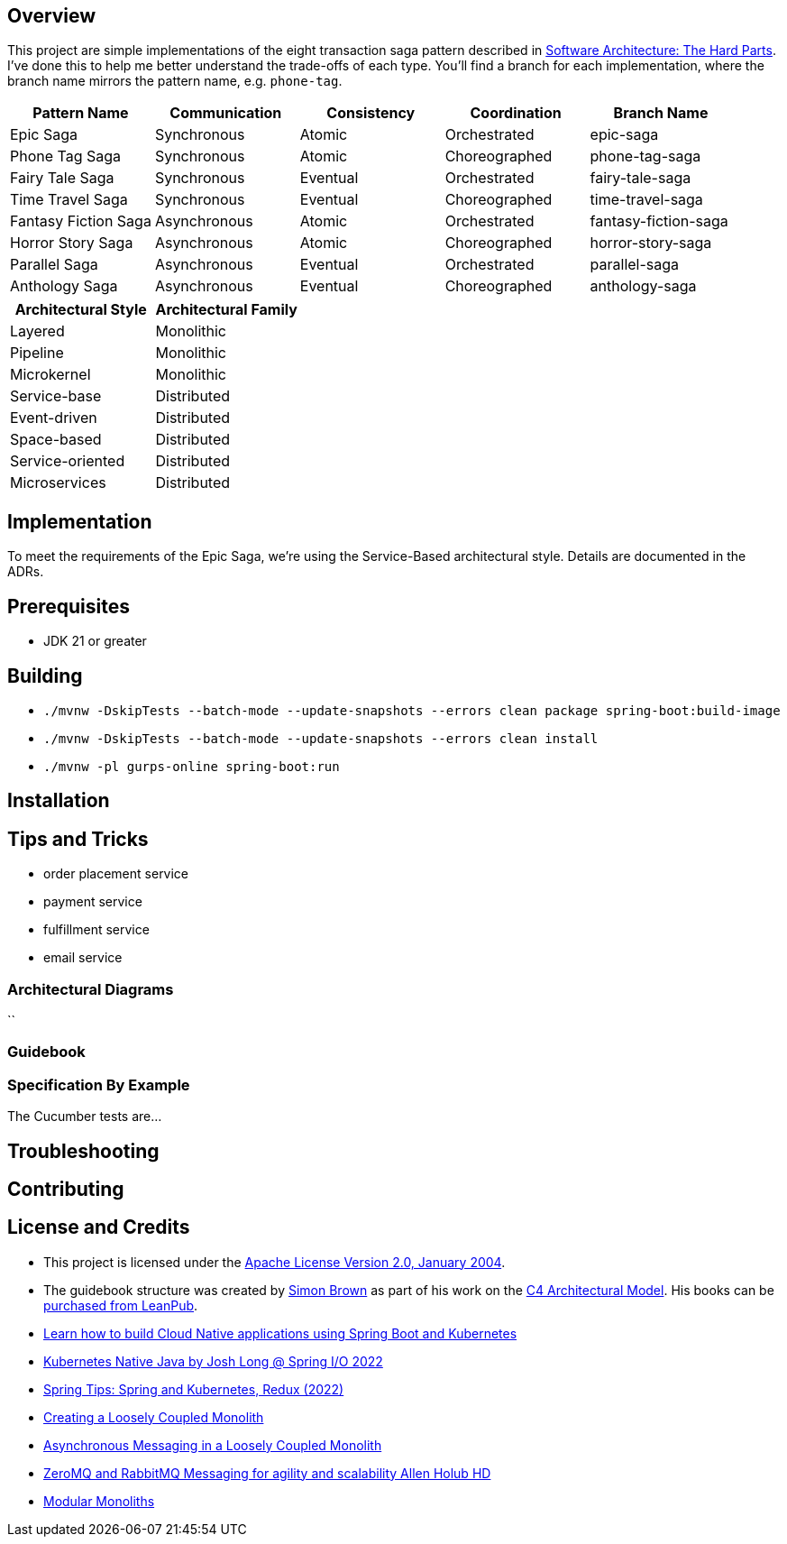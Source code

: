 ifdef::env-github[]
:tip-caption: :bulb:
:note-caption: :information_source:
:important-caption: :heavy_exclamation_mark:
:caution-caption: :fire:
:warning-caption: :warning:
endif::[]

== Overview
This project are simple implementations of the eight transaction saga pattern described in link:/[Software Architecture: The Hard Parts]. I've done this to help me better understand the trade-offs of each type. You'll find a branch for each implementation, where the branch name mirrors the pattern name, e.g. `phone-tag`.

[cols="5*"]
|===
| Pattern Name | Communication | Consistency | Coordination | Branch Name

| Epic Saga
| Synchronous
| Atomic
| Orchestrated
| epic-saga

| Phone Tag Saga
| Synchronous
| Atomic
| Choreographed
| phone-tag-saga

| Fairy Tale Saga
| Synchronous
| Eventual
| Orchestrated
| fairy-tale-saga

| Time Travel Saga
| Synchronous
| Eventual
| Choreographed
| time-travel-saga

| Fantasy Fiction Saga
| Asynchronous
| Atomic
| Orchestrated
| fantasy-fiction-saga

| Horror Story Saga
| Asynchronous
| Atomic
| Choreographed
| horror-story-saga

| Parallel Saga
| Asynchronous
| Eventual
| Orchestrated
| parallel-saga

| Anthology Saga
| Asynchronous
| Eventual
| Choreographed
| anthology-saga

|===

[cols="2*"]
|===
|Architectural Style|Architectural Family

| Layered
| Monolithic

| Pipeline
| Monolithic

| Microkernel
| Monolithic

| Service-base
| Distributed

| Event-driven
| Distributed

| Space-based
| Distributed

| Service-oriented
| Distributed

| Microservices
| Distributed

|===

== Implementation
To meet the requirements of the Epic Saga, we're using the Service-Based architectural style. Details are documented in the ADRs.

== Prerequisites
* JDK 21 or greater

== Building
* `./mvnw -DskipTests --batch-mode --update-snapshots --errors clean package spring-boot:build-image`
* `./mvnw -DskipTests --batch-mode --update-snapshots --errors clean install`
* `./mvnw -pl gurps-online spring-boot:run`

== Installation

== Tips and Tricks

* order placement service
* payment service
* fulfillment service
* email service

=== Architectural Diagrams
``

=== Guidebook
// Details about this project are contained in the link:guidebook/guidebook.adoc[guidebook] and should be considered mandatory reading prior to contributing to this project.

=== Specification By Example
The Cucumber tests are...

== Troubleshooting

== Contributing

== License and Credits
* This project is licensed under the http://www.apache.org/licenses/[Apache License Version 2.0, January 2004].
* The guidebook structure was created by http://simonbrown.je/[Simon Brown] as part of his work on the https://c4model.com/[C4 Architectural Model].  His books can be https://leanpub.com/b/software-architecture[purchased from LeanPub].
// * Patrick Kua offered https://www.safaribooksonline.com/library/view/oreilly-software-architecture/9781491985274/video315451.html[his thoughts on a travel guide to a software system] which has been link:travel-guide/travel-guide.adoc[captured in this template].
* https://youtu.be/Mw6ZilAl3uU[Learn how to build Cloud Native applications using Spring Boot and Kubernetes]
* https://youtu.be/LGOhejS1Itc[Kubernetes Native Java by Josh Long @ Spring I/O 2022]
* https://youtu.be/Xe7K1biKcs0[Spring Tips: Spring and Kubernetes, Redux (2022)]
* https://youtu.be/48C-RsEu0BQ[Creating a Loosely Coupled Monolith]
* https://youtu.be/Qi6TaIYprqc[Asynchronous Messaging in a Loosely Coupled Monolith]
* https://youtu.be/tDlwu_Lmpx4[ZeroMQ and RabbitMQ Messaging for agility and scalability Allen Holub HD]
* https://youtu.be/5OjqD-ow8GE[Modular Monoliths]